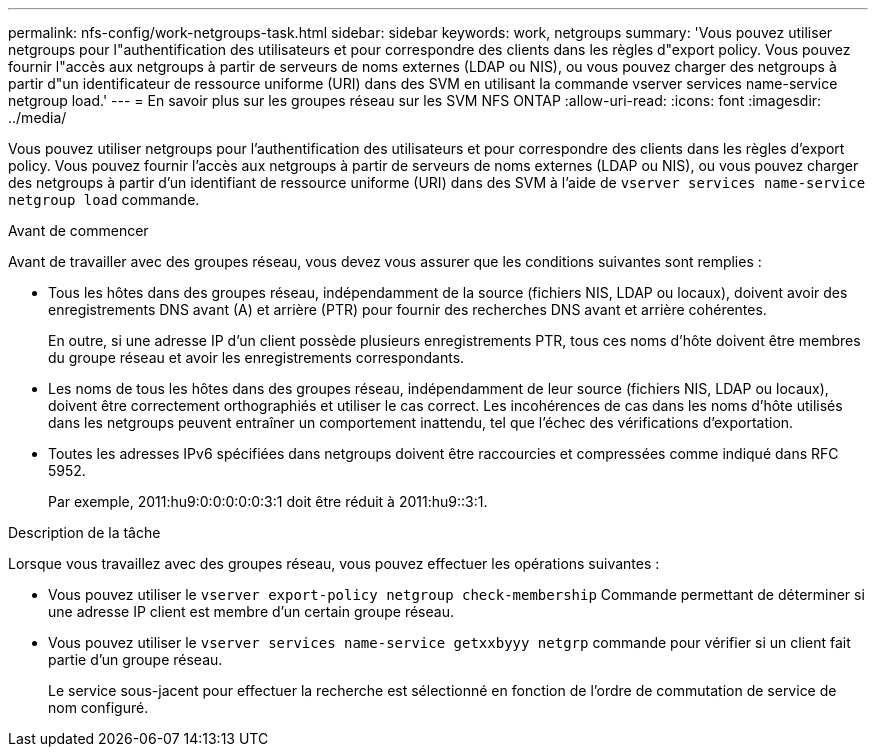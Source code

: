 ---
permalink: nfs-config/work-netgroups-task.html 
sidebar: sidebar 
keywords: work, netgroups 
summary: 'Vous pouvez utiliser netgroups pour l"authentification des utilisateurs et pour correspondre des clients dans les règles d"export policy. Vous pouvez fournir l"accès aux netgroups à partir de serveurs de noms externes (LDAP ou NIS), ou vous pouvez charger des netgroups à partir d"un identificateur de ressource uniforme (URI) dans des SVM en utilisant la commande vserver services name-service netgroup load.' 
---
= En savoir plus sur les groupes réseau sur les SVM NFS ONTAP
:allow-uri-read: 
:icons: font
:imagesdir: ../media/


[role="lead"]
Vous pouvez utiliser netgroups pour l'authentification des utilisateurs et pour correspondre des clients dans les règles d'export policy. Vous pouvez fournir l'accès aux netgroups à partir de serveurs de noms externes (LDAP ou NIS), ou vous pouvez charger des netgroups à partir d'un identifiant de ressource uniforme (URI) dans des SVM à l'aide de `vserver services name-service netgroup load` commande.

.Avant de commencer
Avant de travailler avec des groupes réseau, vous devez vous assurer que les conditions suivantes sont remplies :

* Tous les hôtes dans des groupes réseau, indépendamment de la source (fichiers NIS, LDAP ou locaux), doivent avoir des enregistrements DNS avant (A) et arrière (PTR) pour fournir des recherches DNS avant et arrière cohérentes.
+
En outre, si une adresse IP d'un client possède plusieurs enregistrements PTR, tous ces noms d'hôte doivent être membres du groupe réseau et avoir les enregistrements correspondants.

* Les noms de tous les hôtes dans des groupes réseau, indépendamment de leur source (fichiers NIS, LDAP ou locaux), doivent être correctement orthographiés et utiliser le cas correct. Les incohérences de cas dans les noms d'hôte utilisés dans les netgroups peuvent entraîner un comportement inattendu, tel que l'échec des vérifications d'exportation.
* Toutes les adresses IPv6 spécifiées dans netgroups doivent être raccourcies et compressées comme indiqué dans RFC 5952.
+
Par exemple, 2011:hu9:0:0:0:0:0:3:1 doit être réduit à 2011:hu9::3:1.



.Description de la tâche
Lorsque vous travaillez avec des groupes réseau, vous pouvez effectuer les opérations suivantes :

* Vous pouvez utiliser le `vserver export-policy netgroup check-membership` Commande permettant de déterminer si une adresse IP client est membre d'un certain groupe réseau.
* Vous pouvez utiliser le `vserver services name-service getxxbyyy netgrp` commande pour vérifier si un client fait partie d'un groupe réseau.
+
Le service sous-jacent pour effectuer la recherche est sélectionné en fonction de l'ordre de commutation de service de nom configuré.


